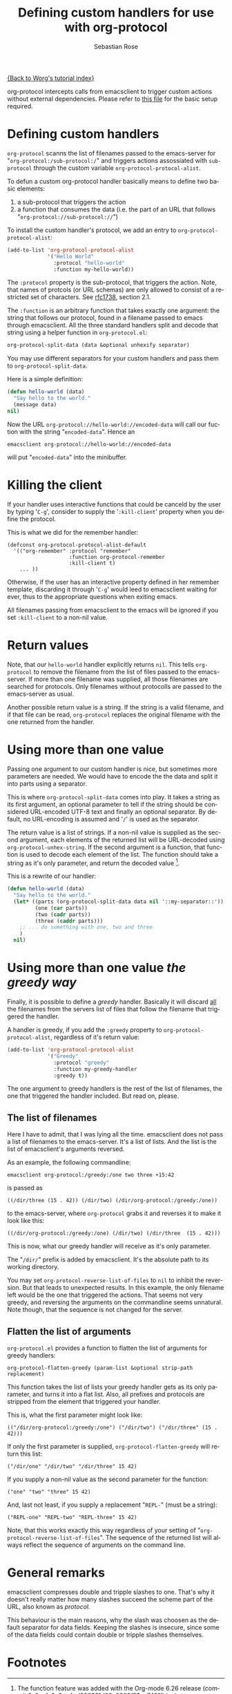 #+OPTIONS:    H:3 num:nil toc:t \n:nil @:t ::t |:t ^:t -:t f:t *:t TeX:t LaTeX:t skip:nil d:(HIDE) tags:not-in-toc
#+STARTUP:    align fold nodlcheck hidestars oddeven lognotestate
#+SEQ_TODO:   TODO(t) INPROGRESS(i) WAITING(w@) | DONE(d) CANCELED(c@)
#+TAGS:       Write(w) Update(u) Fix(f) Check(c)
#+TITLE:      Defining custom handlers for use with org-protocol
#+AUTHOR:     Sebastian Rose
#+EMAIL:      sebastian_rose gmx de
#+LANGUAGE:   en
#+PRIORITIES: A C B
#+CATEGORY:   worg-tutorial

[[file:index.org][{Back to Worg's tutorial index}]]

org-protocol intercepts calls from emacsclient to trigger custom actions without
external dependencies. Please refer to [[file:../org-contrib/org-protocol.org][this file]] for the basic setup required.


* Defining custom handlers

  =org-protocol= scanns the list of filenames passed to the emacs-server for
  "=org-protocol:/sub-protocol:/=" and triggers actions assossiated with
  =sub-protocol= through the custom variable =org-protocol-protocol-alist=.

  To defun a custom org-protocol handler basically means to define two basic
  elements:

  1. a sub-protocol that triggers the action
  2. a function that consumes the data (i.e. the part of an URL that follows
     "=org-protocol://sub-protocol://=")

  To install the custom handler's protocol, we add an entry to
  =org-protocol-protocol-alist=:

#+begin_src emacs-lisp
(add-to-list 'org-protocol-protocol-alist
             '("Hello World"
               :protocol "hello-world"
               :function my-hello-world))
#+end_src

  The =:protocol= property is the sub-protocol, that triggers the action. Note,
  that names of protcols (or URL schemas) are only allowed to consist of a
  restricted set of characters. See [[http://www.ietf.org/rfc/rfc1738.txt][rfc1738]], section 2.1.

  The =:function= is an arbitrary function that takes exactly one argument: the
  string that follows our protocol, found in a filename passed to emacs through
  emacsclient. All the three standard handlers split and decode that string
  using a helper function in =org-protocol.el=:

#+begin_src emacs-lisp
 org-protocol-split-data (data &optional unhexify separator)
#+end_src

  You may use different separators for your custom handlers and pass them to
  =org-protocol-split-data=.



  Here is a simple definition:

#+begin_src emacs-lisp
(defun hello-world (data)
  "Say hello to the world."
  (message data)
nil)
#+end_src

  Now the URL =org-protocol://hello-world://encoded-data= will call our fuction
  with the string "=encoded-data=". Hence an

  : emacsclient org-protocol://hello-world://encoded-data

  will put "=encoded-data=" into the minibuffer.


* Killing the client

  If your handler uses interactive functions that could be canceld by the user
  by typing '=C-g=', consider to supply the '=:kill-client=' property when you
  define the protocol.

  This is what we did for the remember handler:

  : (defconst org-protocol-protocol-alist-default
  :   '(("org-remember" :protocol "remember"
  :                     :function org-protocol-remember
  :                     :kill-client t)
  :     ... ))

  Otherwise, if the user has an interactive property defined in her remember
  template, discarding it through '=C-g=' would leed to emacsclient waiting for
  ever, thus to the appropriate questions when exiting emacs.

  All filenames passing from emacsclient to the emacs will be ignored if you
  set =:kill-client= to a non-nil value.


* Return values

  Note, that our =hello-world= handler explicitly returns =nil=. This tells
  =org-protocol= to remove the filename from the list of files passed to the
  emacs-server. If more than one filename was supplied, all those filenames are
  searched for protocols. Only filenames without protocolls are passed to the
  emacs-server as usual.

  Another possible return value is a string. If the string is a valid filename,
  and if that file can be read, =org-protocol= replaces the original filename with
  the one returned from the handler.


* Using more than one value

  Passing one argument to our custom handler is nice, but sometimes more
  parameters are needed. We would have to encode the the data and split it into
  parts using a separator.

  This is where =org-protocol-split-data= comes into play. It takes a string as
  its first argument, an optional parameter to tell if the string should be
  considered URL-encoded UTF-8 text and finally an optional separator. By
  default, no URL-encoding is assumed and '=/=' is used as the separator.

  The return value is a list of strings. If a non-nil value is supplied as the
  second argument, each elements of the returned list will be URL-decoded using
  =org-protocol-unhex-string=. If the second argument is a function, that function
  is used to decode each element of the list. The function should take a string
  as it's only parameter, and return the decoded value [fn:1].

  This is a rewrite of our handler:

#+begin_src emacs-lisp
(defun hello-world (data)
  "Say hello to the world."
  (let* ((parts (org-protocol-split-data data nil '::my-separator::'))
         (one (car parts))
         (two (cadr parts))
         (three (caddr parts)))
    ;; ... do something with one, two and three
    )
  nil)
#+end_src


* Using more than one value /the greedy way/

  Finally, it is possible to define a /greedy/ handler. Basically it will discard
  _all_ the filenames from the servers list of files that follow the filename that
  triggered the handler.

  A handler is greedy, if you add the =:greedy= property to
  =org-protocol-protocol-alist=, regardless of it's return value:

#+begin_src emacs-lisp
(add-to-list 'org-protocol-protocol-alist
             '("Greedy"
               :protocol "greedy"
               :function my-greedy-handler
               :greedy t))
#+end_src

  The one argument to greedy handlers is the rest of the list of filenames, the
  one that triggered the handler included. But read on, please.


** The list of filenames

   Here I have to admit, that I was lying all the time. emacsclient does not
   pass a list of filenames to the emacs-server. It's a list of lists. And the
   list is the list of emacsclient's arguments reversed.

   As an example, the following commandline:

   : emacsclient org-protocol:/greedy:/one two three +15:42

   is passed as

   : ((/dir/three (15 . 42)) (/dir/two) (/dir/org-protocol:/greedy:/one))

   to the emacs-server, where =org-protocol= grabs it and reverses it to make it
   look like this:

   : ((/dir/org-protocol:/greedy:/one) (/dir/two) (/dir/three  (15 . 42)))

   This is now, what our greedy handler will receive as it's only parameter.

   The "=/dir/=" prefix is added by emacsclient. It's the absolute path to its
   working directory.

   You may set =org-protocol-reverse-list-of-files= to =nil= to inhibit the
   reversion. But that leads to unexpected results. In this example, the only
   filename left would be the one that triggered the actions. That seems not
   very greedy, and reversing the arguments on the commandline seems
   unnatural. Note though, that the sequence is not changed for the server.


** Flatten the list of arguments

   =org-protocol.el= provides a function to flatten the list of arguments for
   greedy handlers:

   : org-protocol-flatten-greedy (param-list &optional strip-path replacement)

   This function takes the list of lists your greedy handler gets as its only
   parameter, and turns it into a flat list. Also, all prefixes and protocols
   are stripped from the element that triggered your handler.

   This is, what the first parameter might look like:

   : (("/dir/org-protocol:/greedy:/one") ("/dir/two") ("/dir/three" (15 . 42)))

   If only the first parameter is supplied, =org-protocol-flatten-greedy= will
   return this list:

   : ("/dir/one" "/dir/two" "/dir/three" 15 42)

   If you supply a non-nil value as the second parameter for the function:

   : ("one" "two" "three" 15 42)

   And, last not least, if you supply a replacement "=REPL-=" (must be a string):

   : ("REPL-one" "REPL-two" "REPL-three" 15 42)

   Note, that this works exactly this way regardless of your setting of
   "=org-protocol-reverse-list-of-files=". The sequence of the returned list will
   always reflect the sequence of arguments on the command line.

* General remarks

  emacsclient compresses double and tripple slashes to one. That's why it
  doesn't really matter how many slashes succeed the scheme part of the URL,
  also known as /protocol/.

  This behaviour is the main reasons, why the slash was choosen as the
  default separator for data fields. Keeping the slashes is insecure, since some
  of the data fields could contain double or tripple slashes themselves.



* Footnotes

[fn:1]  The function feature was added with the Org-mode 6.26 release (commit
        6a9acfa9a3ec4ad889951d02c9809f55ac7491fb).
